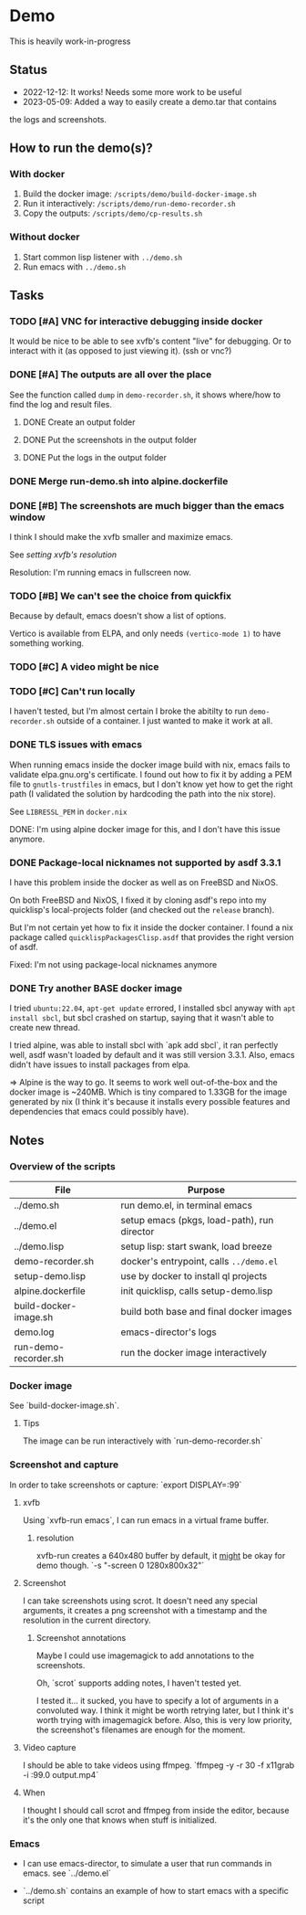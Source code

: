 * Demo

This is heavily work-in-progress

** Status

- 2022-12-12: It works! Needs some more work to be useful
- 2023-05-09: Added a way to easily create a demo.tar that contains
the logs and screenshots.

** How to run the demo(s)?

*** With docker

1. Build the docker image: ~/scripts/demo/build-docker-image.sh~
2. Run it interactively: ~/scripts/demo/run-demo-recorder.sh~
3. Copy the outputs: ~/scripts/demo/cp-results.sh~

*** Without docker

1. Start common lisp listener with ~../demo.sh~
2. Run emacs with ~../demo.sh~

** Tasks

*** TODO [#A] VNC for interactive debugging inside docker

It would be nice to be able to see xvfb's content "live" for
debugging. Or to interact with it (as opposed to just viewing
it). (ssh or vnc?)

*** DONE [#A] The outputs are all over the place

See the function called =dump= in =demo-recorder.sh=, it shows
where/how to find the log and result files.

**** DONE Create an output folder

**** DONE Put the screenshots in the output folder

**** DONE Put the logs in the output folder

*** DONE Merge run-demo.sh into alpine.dockerfile

*** DONE [#B] The screenshots are much bigger than the emacs window

I think I should make the xvfb smaller and maximize emacs.

See [[*resolution][setting xvfb's resolution]]

Resolution: I'm running emacs in fullscreen now.

*** TODO [#B] We can't see the choice from quickfix

Because by default, emacs doesn't show a list of options.

Vertico is available from ELPA, and only needs =(vertico-mode 1)= to
have something working.

*** TODO [#C] A video might be nice

*** TODO [#C] Can't run locally

I haven't tested, but I'm almost certain I broke the abitilty to run
=demo-recorder.sh= outside of a container. I just wanted to make it
work at all.

*** DONE TLS issues with emacs

When running emacs inside the docker image build with nix, emacs fails
to validate elpa.gnu.org's certificate. I found out how to fix it by
adding a PEM file to ~gnutls-trustfiles~ in emacs, but I don't know
yet how to get the right path (I validated the solution by hardcoding
the path into the nix store).

See ~LIBRESSL_PEM~ in ~docker.nix~

DONE: I'm using alpine docker image for this, and I don't have this
issue anymore.


*** DONE Package-local nicknames not supported by asdf 3.3.1

I have this problem inside the docker as well as on FreeBSD and NixOS.

On both FreeBSD and NixOS, I fixed it by cloning asdf's repo into my
quicklisp's local-projects folder (and checked out the ~release~
branch).

But I'm not certain yet how to fix it inside the docker container. I
found a nix package called ~quicklispPackagesClisp.asdf~ that provides
the right version of asdf.

Fixed: I'm not using package-local nicknames anymore

*** DONE Try another BASE docker image

I tried ~ubuntu:22.04~, ~apt-get update~ errored, I installed sbcl
anyway with ~apt install sbcl~, but sbcl crashed on startup, saying
that it wasn't able to create new thread.

I tried alpine, was able to install sbcl with `apk add sbcl`, it ran
perfectly well, asdf wasn't loaded by default and it was still version
3.3.1. Also, emacs didn't have issues to install packages from elpa.

⇒ Alpine is the way to go. It seems to work well out-of-the-box and
the docker image is ~240MB. Which is tiny compared to 1.33GB for the
image generated by nix (I think it's because it installs every
possible features and dependencies that emacs could possibly have).

** Notes

*** Overview of the scripts

| File                  | Purpose                                          |
|-----------------------+--------------------------------------------------|
| ../demo.sh            | run demo.el, in terminal emacs                   |
| ../demo.el            | setup emacs (pkgs, load-path), run director      |
| ../demo.lisp          | setup lisp: start swank, load breeze             |
| demo-recorder.sh      | docker's entrypoint, calls ~../demo.el~          |
| setup-demo.lisp       | use by docker to install ql projects             |
| alpine.dockerfile     | init quicklisp, calls setup-demo.lisp            |
| build-docker-image.sh | build both base and final docker images          |
| demo.log              | emacs-director's logs                            |
| run-demo-recorder.sh  | run the docker image interactively               |

*** Docker image

See `build-docker-image.sh`.

**** Tips

The image can be run interactively with `run-demo-recorder.sh`

*** Screenshot and capture

In order to take screenshots or capture: `export DISPLAY=:99`

**** xvfb

Using `xvfb-run emacs`, I can run emacs in a virtual frame buffer.

***** resolution

xvfb-run creates a 640x480 buffer by default, it _might_ be okay for
demo though. `-s "-screen 0 1280x800x32"`

**** Screenshot

I can take screenshots using scrot. It doesn't need any special
arguments, it creates a png screenshot with a timestamp and the
resolution in the current directory.

***** Screenshot annotations

Maybe I could use imagemagick to add annotations to the
screenshots.

Oh, `scrot` supports adding notes, I haven't tested
yet.

I tested it... it sucked, you have to specify a lot of arguments in a
convoluted way. I think it might be worth retrying later, but I think
it's worth trying with imagemagick before. Also, this is very low
priority, the screenshot's filenames are enough for the moment.

**** Video capture

I should be able to take videos using ffmpeg. `ffmpeg -y -r 30 -f
x11grab -i :99.0 output.mp4`

**** When

I thought I should call scrot and ffmpeg from inside the editor,
because it's the only one that knows when stuff is initialized.

*** Emacs

- I can use emacs-director, to simulate a user that run commands in
  emacs. see `../demo.el`

- `../demo.sh` contains an example of how to start emacs with a
  specific script

